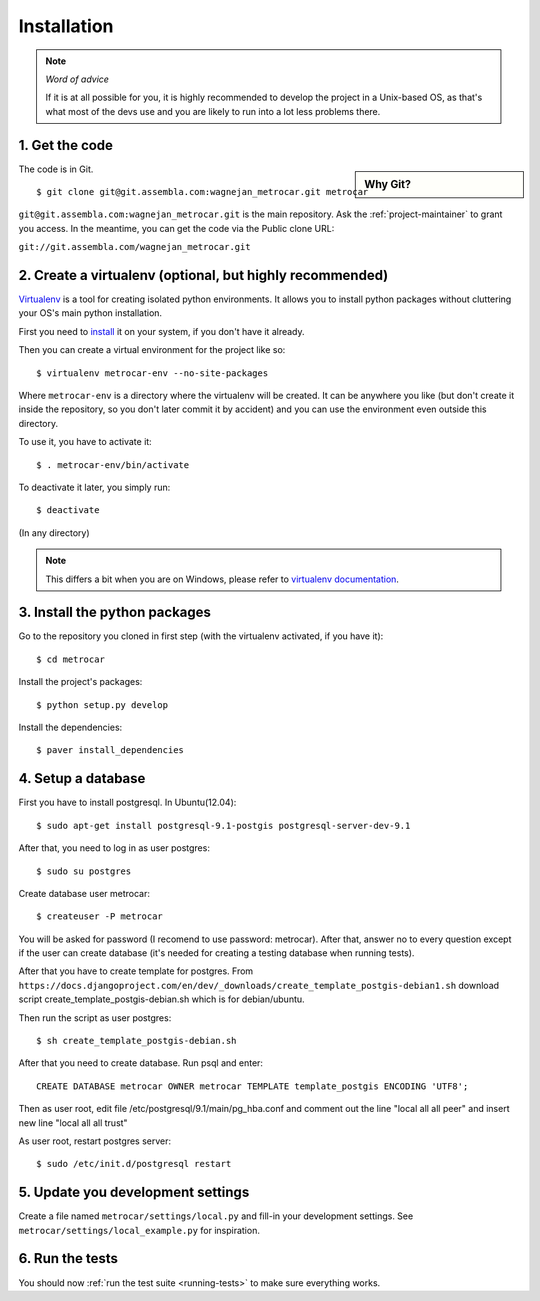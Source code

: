 ============
Installation
============

.. note:: *Word of advice*

    If it is at all possible for you, it is highly recommended to develop
    the project in a Unix-based OS, as that's what most of the devs use
    and you are likely to run into a lot less problems there.


.. highlight:: bash


1. Get the code
===============

.. sidebar:: Why Git?

    .. include:: why-git.rst

The code is in Git.

::

    $ git clone git@git.assembla.com:wagnejan_metrocar.git metrocar

``git@git.assembla.com:wagnejan_metrocar.git`` is the main repository. Ask the
:ref:`project-maintainer` to grant you access. In the meantime, you can get the
code via the Public clone URL:

``git://git.assembla.com/wagnejan_metrocar.git``


.. seealso::
    Are you new to Git? See: :doc:`/howto/git`


2. Create a virtualenv (optional, but highly recommended)
=========================================================

Virtualenv_ is a tool for creating isolated python environments. It allows you
to install python packages without cluttering your OS's main python
installation.

First you need to install_ it on your system, if you don't have it already.

Then you can create a virtual environment for the project like so::

    $ virtualenv metrocar-env --no-site-packages

Where ``metrocar-env`` is a directory where the virtualenv will be created. It
can be anywhere you like (but don't create it inside the repository, so you
don't later commit it by accident) and you can use the environment even outside
this directory.

To use it, you have to activate it::

    $ . metrocar-env/bin/activate

To deactivate it later, you simply run::

    $ deactivate

(In any directory)

.. note::

    This differs a bit when you are on Windows, please refer to `virtualenv
    documentation`_.



.. _Virtualenv: http://pypi.python.org/pypi/virtualenv
.. _install: http://pypi.python.org/pypi/virtualenv
.. _virtualenv documentation: http://pypi.python.org/pypi/virtualenv


3. Install the python packages
==============================

Go to the repository you cloned in first step (with the virtualenv activated, if
you have it)::

    $ cd metrocar

Install the project's packages::

    $ python setup.py develop

Install the dependencies::

    $ paver install_dependencies


4. Setup a database
===================

First you have to install postgresql. In Ubuntu(12.04)::

    $ sudo apt-get install postgresql-9.1-postgis postgresql-server-dev-9.1

After that, you need to log in as user postgres::

    $ sudo su postgres

Create database user metrocar::

    $ createuser -P metrocar

You will be asked for password (I recomend to use password: metrocar). After
that, answer no to every question except if the user can create database (it's
needed for creating a testing database when running tests).

After that you have to create template for postgres. From ``https://docs.djangoproject.com/en/dev/_downloads/create_template_postgis-debian1.sh`` download script create_template_postgis-debian.sh which is for debian/ubuntu.

Then run the script as user postgres::

    $ sh create_template_postgis-debian.sh

After that you need to create database. Run psql and enter::

    CREATE DATABASE metrocar OWNER metrocar TEMPLATE template_postgis ENCODING 'UTF8';

Then as user root, edit file /etc/postgresql/9.1/main/pg_hba.conf and comment
out the line "local all all peer" and insert new line "local all all trust"

As user root, restart postgres server::

    $ sudo /etc/init.d/postgresql restart

5. Update you development settings
==================================

Create a file named ``metrocar/settings/local.py`` and fill-in your development
settings. See ``metrocar/settings/local_example.py`` for inspiration.


6. Run the tests
================

You should now :ref:`run the test suite <running-tests>` to make sure everything
works.
